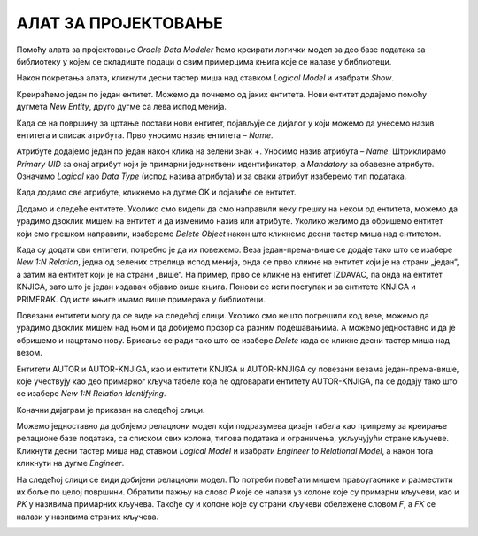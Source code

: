 АЛАТ ЗА ПРОЈЕКТОВАЊЕ
====================

.. suggestionnote::

    Фаза пројектовања је веома важна. Током ове фазе се детаљно анализира пословни захтев. Приликом пројектовања треба да предвидимо ентитет за сваку табелу коју ћемо имати у релационој бази података. Називи ентитета су увек именице у једнини, док ће називи табела бити именице у множини. Атрибути ентитета ће бити колоне одговарајуће табеле у бази. Након што се уоче ентитети и наброје њихови атрибути, потребно је да се ентитети повежу. Резултат пројектовања је логички модел, пројекат на основу којег се креира релациона база података.

    Алат за пројектовање **Oracle SQL Developer Data Modeler** за потребе учења, а након прихватања услова употребе, може бесплатно да се преузме са следеће адресе:

    https://www.oracle.com/database/sqldeveloper/technologies/sql-data-modeler/

Помоћу алата за пројектовање *Oracle Data Modeler* ћемо креирати логички модел за део базе података за библиотеку у којем се складиште подаци о свим примерцима књига које се налазе у библиотеци.

Након покретања алата, кликнути десни тастер миша над ставком *Logical Model* и изабрати *Show*. 

.. image:: ../../_images/slika_107a.jpg
    :width: 300
    :align: center


Креираћемо један по један ентитет. Можемо да почнемо од јаких ентитета. Нови ентитет додајемо помоћу дугмета *New Entity*, друго дугме са лева испод менија. 

.. image:: ../../_images/slika_107b.jpg
    :width: 600
    :align: center

Када се на површину за цртање постави нови ентитет, појављује се дијалог у који можемо да унесемо назив ентитета и списак атрибута. Прво уносимо назив ентитета – *Name*. 

.. image:: ../../_images/slika_107c.jpg
    :width: 600
    :align: center

Атрибуте додајемо један по један након клика на зелени знак +. Уносимо назив атрибута – *Name*. Штриклирамо *Primary UID* за онај атрибут који је примарни јединствени идентификатор, а *Mandatory* за обавезне атрибуте. Означимо *Logical* као *Data Type* (испод назива атрибута) и за сваки атрибут изаберемо тип података.

.. image:: ../../_images/slika_107d.jpg
    :width: 600
    :align: center

Када додамо све атрибуте, кликнемо на дугме OK и појавиће се ентитет.  

.. image:: ../../_images/slika_107e.jpg
    :width: 300
    :align: center

Додамо и следеће ентитете. Уколико смо видели да смо направили неку грешку на неком од ентитета, можемо да урадимо двоклик мишем на ентитет и да изменимо назив или атрибуте. Уколико желимо да обришемо ентитет који смо грешком направили, изаберемо *Delete Object* након што кликнемо десни тастер миша над ентитетом. 

.. image:: ../../_images/slika_107f.jpg
    :width: 800
    :align: center

Када су додати сви ентитети, потребно је да их повежемо. Веза један-према-више се додаје тако што се изабере *New 1:N Relation*, једна од зелених стрелица испод менија, онда се прво кликне на ентитет који је на страни „један“, а затим на ентитет који је на страни „више“. На пример, прво се кликне на ентитет IZDAVAC, па онда на ентитет KNJIGA, зато што је један издавач објавио више књига. Понови се исти поступак и за ентитете KNJIGA и PRIMERAK. Од исте књиге имамо више примерака у библиотеци. 

.. image:: ../../_images/slika_107g.jpg
    :width: 600
    :align: center

Повезани ентитети могу да се виде на следећој слици. Уколико смо нешто погрешили код везе, можемо да урадимо двоклик мишем над њом и да добијемо прозор са разним подешавањима. А можемо једноставно и да је обришемо и нацртамо нову. Брисање се ради тако што се изабере *Delete* када се кликне десни тастер миша над везом.  

.. image:: ../../_images/slika_107h.jpg
    :width: 600
    :align: center

Ентитети AUTOR и AUTOR-KNJIGA, као и ентитети KNJIGA и AUTOR-KNJIGA су повезани везама један-према-више, које учествују као део примарног кључа табеле која ће одговарати ентитету AUTOR-KNJIGA, па се додају тако што се изабере *New 1:N Relation Identifying*.

.. image:: ../../_images/slika_107i.jpg
    :width: 600
    :align: center

Коначни дијаграм је приказан на следећој слици. 

.. image:: ../../_images/slika_107j.jpg
    :width: 800
    :align: center

Можемо једноставно да добијемо релациони модел који подразумева дизајн табела као припрему за креирање релационе базе података, са списком свих колона, типова података и ограничења, укључујући стране кључеве. Кликнути десни тастер миша над ставком *Logical Model* и изабрати *Engineer to Relational Model*, а након тога кликнути на дугме *Engineer*.

.. image:: ../../_images/slika_107k.jpg
    :width: 600
    :align: center

На следећој слици се види добијени релациони модел. По потреби повећати мишем правоугаонике и разместити их боље по целој површини. Обратити пажњу на слово *P* које се налази уз колоне које су примарни кључеви, као и *PK* у називима примарних кључева. Такође су и колоне које су страни кључеви обележене словом *F*, а *FK* се налази у називима страних кључева. 

.. image:: ../../_images/slika_107l.jpg
    :width: 800
    :align: center